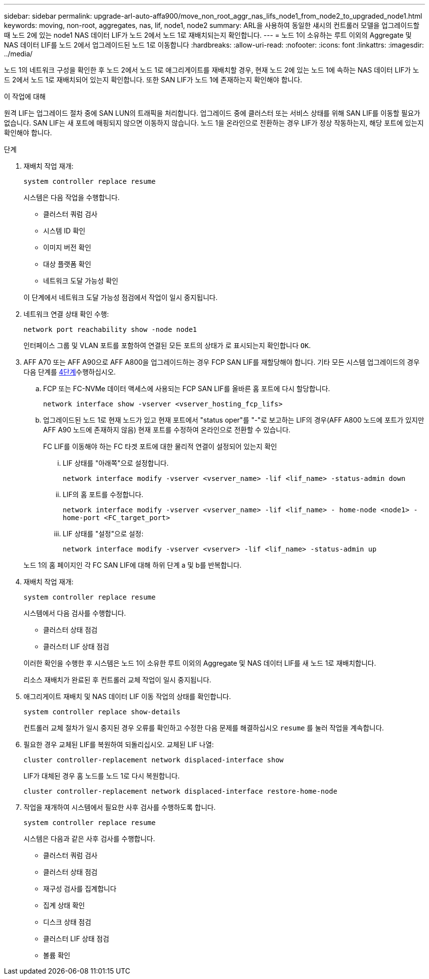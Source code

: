 ---
sidebar: sidebar 
permalink: upgrade-arl-auto-affa900/move_non_root_aggr_nas_lifs_node1_from_node2_to_upgraded_node1.html 
keywords: moving, non-root, aggregates, nas, lif, node1, node2 
summary: ARL을 사용하여 동일한 섀시의 컨트롤러 모델을 업그레이드할 때 노드 2에 있는 node1 NAS 데이터 LIF가 노드 2에서 노드 1로 재배치되는지 확인합니다. 
---
= 노드 1이 소유하는 루트 이외의 Aggregate 및 NAS 데이터 LIF를 노드 2에서 업그레이드된 노드 1로 이동합니다
:hardbreaks:
:allow-uri-read: 
:nofooter: 
:icons: font
:linkattrs: 
:imagesdir: ../media/


[role="lead"]
노드 1의 네트워크 구성을 확인한 후 노드 2에서 노드 1로 애그리게이트를 재배치할 경우, 현재 노드 2에 있는 노드 1에 속하는 NAS 데이터 LIF가 노드 2에서 노드 1로 재배치되어 있는지 확인합니다. 또한 SAN LIF가 노드 1에 존재하는지 확인해야 합니다.

.이 작업에 대해
원격 LIF는 업그레이드 절차 중에 SAN LUN의 트래픽을 처리합니다. 업그레이드 중에 클러스터 또는 서비스 상태를 위해 SAN LIF를 이동할 필요가 없습니다. SAN LIF는 새 포트에 매핑되지 않으면 이동하지 않습니다. 노드 1을 온라인으로 전환하는 경우 LIF가 정상 작동하는지, 해당 포트에 있는지 확인해야 합니다.

.단계
. 재배치 작업 재개:
+
`system controller replace resume`

+
시스템은 다음 작업을 수행합니다.

+
--
** 클러스터 쿼럼 검사
** 시스템 ID 확인
** 이미지 버전 확인
** 대상 플랫폼 확인
** 네트워크 도달 가능성 확인


--
+
이 단계에서 네트워크 도달 가능성 점검에서 작업이 일시 중지됩니다.

. 네트워크 연결 상태 확인 수행:
+
`network port reachability show -node node1`

+
인터페이스 그룹 및 VLAN 포트를 포함하여 연결된 모든 포트의 상태가 로 표시되는지 확인합니다 `OK`.

. AFF A70 또는 AFF A90으로 AFF A800을 업그레이드하는 경우 FCP SAN LIF를 재할당해야 합니다. 기타 모든 시스템 업그레이드의 경우 다음 단계를 <<resume_relocation_step4,4단계>>수행하십시오.
+
.. FCP 또는 FC-NVMe 데이터 액세스에 사용되는 FCP SAN LIF를 올바른 홈 포트에 다시 할당합니다.
+
`network interface show -vserver <vserver_hosting_fcp_lifs>`

.. 업그레이드된 노드 1로 현재 노드가 있고 현재 포트에서 "status oper"를 "-"로 보고하는 LIF의 경우(AFF A800 노드에 포트가 있지만 AFF A90 노드에 존재하지 않음) 현재 포트를 수정하여 온라인으로 전환할 수 있습니다.
+
FC LIF를 이동해야 하는 FC 타겟 포트에 대한 물리적 연결이 설정되어 있는지 확인

+
... LIF 상태를 "아래쪽"으로 설정합니다.
+
`network interface modify -vserver <vserver_name> -lif <lif_name>  -status-admin down`

... LIF의 홈 포트를 수정합니다.
+
`network interface modify -vserver <vserver_name> -lif <lif_name> - home-node <node1> -home-port <FC_target_port>`

... LIF 상태를 "설정"으로 설정:
+
`network interface modify -vserver <vserver> -lif <lif_name>  -status-admin up`





+
노드 1의 홈 페이지인 각 FC SAN LIF에 대해 하위 단계 a 및 b를 반복합니다.

. [[RESUME_RELOCATION_STEP4]] 재배치 작업 재개:
+
`system controller replace resume`

+
시스템에서 다음 검사를 수행합니다.

+
--
** 클러스터 상태 점검
** 클러스터 LIF 상태 점검


--
+
이러한 확인을 수행한 후 시스템은 노드 1이 소유한 루트 이외의 Aggregate 및 NAS 데이터 LIF를 새 노드 1로 재배치합니다.

+
리소스 재배치가 완료된 후 컨트롤러 교체 작업이 일시 중지됩니다.

. 애그리게이트 재배치 및 NAS 데이터 LIF 이동 작업의 상태를 확인합니다.
+
`system controller replace show-details`

+
컨트롤러 교체 절차가 일시 중지된 경우 오류를 확인하고 수정한 다음 문제를 해결하십시오 `resume` 를 눌러 작업을 계속합니다.

. 필요한 경우 교체된 LIF를 복원하여 되돌리십시오. 교체된 LIF 나열:
+
`cluster controller-replacement network displaced-interface show`

+
LIF가 대체된 경우 홈 노드를 노드 1로 다시 복원합니다.

+
`cluster controller-replacement network displaced-interface restore-home-node`

. 작업을 재개하여 시스템에서 필요한 사후 검사를 수행하도록 합니다.
+
`system controller replace resume`

+
시스템은 다음과 같은 사후 검사를 수행합니다.

+
** 클러스터 쿼럼 검사
** 클러스터 상태 점검
** 재구성 검사를 집계합니다
** 집계 상태 확인
** 디스크 상태 점검
** 클러스터 LIF 상태 점검
** 볼륨 확인



